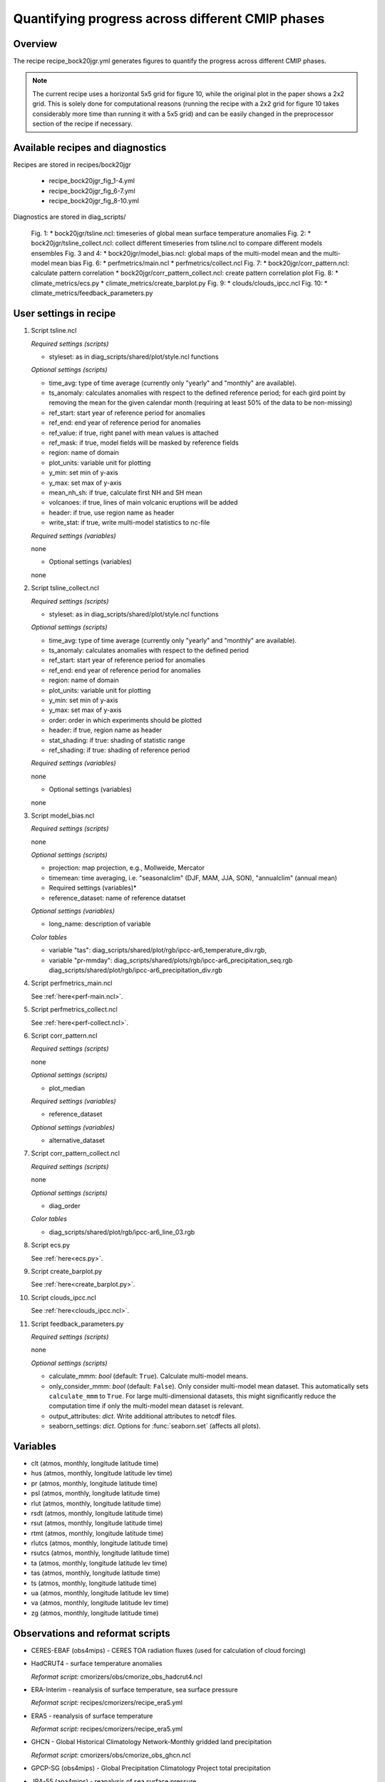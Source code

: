 .. _recipes_bock20jgr:

Quantifying progress across different CMIP phases
=================================================

Overview
--------

The recipe recipe_bock20jgr.yml generates figures to quantify the progress across
different CMIP phases.

.. note::
   The current recipe uses a horizontal 5x5 grid for figure 10, while the
   original plot in the paper shows a 2x2 grid. This is solely done for
   computational reasons (running the recipe with a 2x2 grid for figure 10
   takes considerably more time than running it with a 5x5 grid) and can be
   easily changed in the preprocessor section of the recipe if necessary.



Available recipes and diagnostics
---------------------------------

Recipes are stored in recipes/bock20jgr

    * recipe_bock20jgr_fig_1-4.yml
    * recipe_bock20jgr_fig_6-7.yml
    * recipe_bock20jgr_fig_8-10.yml

Diagnostics are stored in diag_scripts/

    Fig. 1:
    * bock20jgr/tsline.ncl: timeseries of global mean surface temperature
    anomalies
    Fig. 2:
    * bock20jgr/tsline_collect.ncl: collect different timeseries from
    tsline.ncl to compare different models ensembles
    Fig. 3 and 4:
    * bock20jgr/model_bias.ncl: global maps of the multi-model mean and the
    multi-model mean bias
    Fig. 6:
    * perfmetrics/main.ncl
    * perfmetrics/collect.ncl
    Fig. 7:
    * bock20jgr/corr_pattern.ncl: calculate pattern correlation
    * bock20jgr/corr_pattern_collect.ncl: create pattern correlation plot
    Fig. 8:
    * climate_metrics/ecs.py
    * climate_metrics/create_barplot.py
    Fig. 9:
    * clouds/clouds_ipcc.ncl
    Fig. 10:
    * climate_metrics/feedback_parameters.py


User settings in recipe
-----------------------

#. Script tsline.ncl

   *Required settings (scripts)*

   * styleset: as in diag_scripts/shared/plot/style.ncl functions

   *Optional settings (scripts)*

   * time_avg: type of time average (currently only "yearly" and "monthly" are
     available).
   * ts_anomaly: calculates anomalies with respect to the defined reference
     period; for each gird point by removing the mean for the given
     calendar month (requiring at least 50% of the data to be
     non-missing)
   * ref_start: start year of reference period for anomalies
   * ref_end: end year of reference period for anomalies
   * ref_value: if true, right panel with mean values is attached
   * ref_mask: if true, model fields will be masked by reference fields
   * region: name of domain
   * plot_units: variable unit for plotting
   * y_min: set min of y-axis
   * y_max: set max of y-axis
   * mean_nh_sh: if true, calculate first NH and SH mean
   * volcanoes: if true, lines of main volcanic eruptions will be added
   * header: if true, use region name as header
   * write_stat: if true, write multi-model statistics to nc-file

   *Required settings (variables)*

   none

   * Optional settings (variables)

   none

#. Script tsline_collect.ncl

   *Required settings (scripts)*

   * styleset: as in diag_scripts/shared/plot/style.ncl functions

   *Optional settings (scripts)*

   * time_avg: type of time average (currently only "yearly" and "monthly" are
     available).
   * ts_anomaly: calculates anomalies with respect to the defined period
   * ref_start: start year of reference period for anomalies
   * ref_end: end year of reference period for anomalies
   * region: name of domain
   * plot_units: variable unit for plotting
   * y_min: set min of y-axis
   * y_max: set max of y-axis
   * order: order in which experiments should be plotted
   * header: if true, region name as header
   * stat_shading: if true: shading of statistic range
   * ref_shading: if true: shading of reference period


   *Required settings (variables)*

   none

   * Optional settings (variables)

   none

#. Script model_bias.ncl

   *Required settings (scripts)*

   none

   *Optional settings (scripts)*

   * projection: map projection, e.g., Mollweide, Mercator
   * timemean: time averaging, i.e. "seasonalclim" (DJF, MAM, JJA, SON),
     "annualclim" (annual mean)

   * Required settings (variables)*

   * reference_dataset: name of reference datatset

   *Optional settings (variables)*

   * long_name: description of variable

   *Color tables*

   * variable "tas": diag_scripts/shared/plot/rgb/ipcc-ar6_temperature_div.rgb,
   * variable "pr-mmday": diag_scripts/shared/plots/rgb/ipcc-ar6_precipitation_seq.rgb
     diag_scripts/shared/plot/rgb/ipcc-ar6_precipitation_div.rgb

#. Script perfmetrics_main.ncl

   See :ref:`here<perf-main.ncl>`.

#. Script perfmetrics_collect.ncl

   See :ref:`here<perf-collect.ncl>`.

#. Script corr_pattern.ncl

   *Required settings (scripts)*

   none

   *Optional settings (scripts)*

   * plot_median

   *Required settings (variables)*

   * reference_dataset

   *Optional settings (variables)*

   * alternative_dataset

#. Script corr_pattern_collect.ncl

   *Required settings (scripts)*

   none

   *Optional settings (scripts)*

   * diag_order

   *Color tables*

   * diag_scripts/shared/plot/rgb/ipcc-ar6_line_03.rgb

#. Script ecs.py

   See :ref:`here<ecs.py>`.

#. Script create_barplot.py

   See :ref:`here<create_barplot.py>`.

#. Script clouds_ipcc.ncl

   See :ref:`here<clouds_ipcc.ncl>`.

#. Script feedback_parameters.py

   *Required settings (scripts)*

   none

   *Optional settings (scripts)*

   * calculate_mmm: *bool* (default: ``True``). Calculate multi-model means.
   * only_consider_mmm: *bool* (default: ``False``). Only consider multi-model
     mean dataset. This automatically sets ``calculate_mmm`` to ``True``. For
     large multi-dimensional datasets, this might significantly reduce the
     computation time if only the multi-model mean dataset is relevant.
   * output_attributes: *dict*. Write additional attributes to netcdf files.
   * seaborn_settings: *dict*. Options for :func:`seaborn.set` (affects all
     plots).


Variables
---------

* clt (atmos, monthly, longitude latitude time)
* hus (atmos, monthly, longitude latitude lev time)
* pr (atmos, monthly, longitude latitude time)
* psl (atmos, monthly, longitude latitude time)
* rlut (atmos, monthly, longitude latitude time)
* rsdt (atmos, monthly, longitude latitude time)
* rsut (atmos, monthly, longitude latitude time)
* rtmt (atmos, monthly, longitude latitude time)
* rlutcs (atmos, monthly, longitude latitude time)
* rsutcs (atmos, monthly, longitude latitude time)
* ta (atmos, monthly, longitude latitude lev time)
* tas (atmos, monthly, longitude latitude time)
* ts (atmos, monthly, longitude latitude time)
* ua (atmos, monthly, longitude latitude lev time)
* va (atmos, monthly, longitude latitude lev time)
* zg (atmos, monthly, longitude latitude time)


Observations and reformat scripts
---------------------------------

* CERES-EBAF (obs4mips) - CERES TOA radiation fluxes (used for calculation of
  cloud forcing)

* HadCRUT4 - surface temperature anomalies

  *Reformat script:* cmorizers/obs/cmorize_obs_hadcrut4.ncl

* ERA-Interim - reanalysis of surface temperature, sea surface pressure

  *Reformat script:* recipes/cmorizers/recipe_era5.yml

* ERA5 - reanalysis of surface temperature

  *Reformat script:* recipes/cmorizers/recipe_era5.yml

* GHCN - Global Historical Climatology Network-Monthly gridded land precipitation

  *Reformat script:* cmorizers/obs/cmorize_obs_ghcn.ncl

* GPCP-SG (obs4mips) - Global Precipitation Climatology Project total
  precipitation

* JRA-55 (ana4mips) - reanalysis of sea surface pressure

* NCEP - reanalysis of surface temperature

  *Reformat script:* cmorizers/obs/cmorize_obs_NCEP.ncl

References
----------

* Bock, L., Lauer, A., Schlund, M., Barreiro, M., Bellouin, N., Jones, C.,
  Predoi, V., Meehl, G., Roberts, M., and Eyring, V.: Quantifying progress
  across different CMIP phases with the ESMValTool, Journal of Geophysical
  Research: Atmospheres, 125, e2019JD032321. https://doi.org/10.1029/2019JD032321

* Copernicus Climate Change Service (C3S), 2017: ERA5: Fifth generation of
  ECMWF atmospheric reanalyses of the global climate, edited, Copernicus
  Climate Change Service Climate Data Store (CDS).
  https://cds.climate.copernicus.eu/cdsapp#!/home

* Flato, G., J. Marotzke, B. Abiodun, P. Braconnot, S.C. Chou, W. Collins, P.
  Cox, F. Driouech, S. Emori, V. Eyring, C. Forest, P. Gleckler, E. Guilyardi,
  C. Jakob, V. Kattsov, C. Reason and M. Rummukainen, 2013: Evaluation of
  Climate Models. In: Climate Change 2013: The Physical Science Basis.
  Contribution of Working Group I to the Fifth Assessment Report of the
  Intergovernmental Panel on Climate Change [Stocker, T.F., D. Qin, G.-K.
  Plattner, M. Tignor, S.K. Allen, J. Boschung, A. Nauels, Y. Xia, V. Bex and
  P.M. Midgley (eds.)]. Cambridge University Press, Cambridge, United Kingdom
  and New York, NY, USA.

* Morice, C. P., Kennedy, J. J., Rayner, N. A., & Jones, P., 2012: Quantifying
  uncertainties in global and regional temperature change using an ensemble of
  observational estimates: The HadCRUT4 data set, Journal of Geophysical
  Research, 117, D08101. https://doi.org/10.1029/2011JD017187


Example plots
-------------

.. _fig_bock20jgr_1:
.. figure::  /recipes/figures/bock20jgr/tas_Global_CMIP6_historical_anom_1850-2014.png
   :align:   center

   Fig. 1: Observed and simulated time series of the anomalies in annual and global mean
   surface temperature. All anomalies are differences from the 1850-1900 time
   mean of each individual time series.

.. _fig_bock20jgr_2:
.. figure::  /recipes/figures/bock20jgr/tas_Global_multimodel_anom_1850-2017.png
   :align:   center
   :width:   7cm

   Fig. 2: Observed and simulated time series of the anomalies in annual
   and global mean surface temperature as in Figure 1; all anomalies are
   calculated by subtracting the 1850-1900 time mean from the time series.
   Displayed are the multimodel means of all three CMIP ensembles with
   shaded range of the respective standard deviation. In black the HadCRUT4
   data set (HadCRUT4; Morice et al., 2012). Gray shading shows the 5% to
   95% confidence interval of the combined effects of all the uncertainties
   described in the HadCRUT4 error model (measurement and sampling, bias,
   and coverage uncertainties) (Morice et al., 2012).

.. _fig_bock20jgr_3:
.. figure::  /recipes/figures/bock20jgr/model_bias_tas_annual_CMIP6.png
   :align:   center
   :width:   9cm

   Fig. 3: Annual mean near‐surface (2 m) air temperature (°C). (a) Multimodel (ensemble)
   mean constructed with one realization of CMIP6 historical experiments for the
   period 1995-2014. Multimodel‐mean bias of (b) CMIP6 (1995-2014) compared to
   the corresponding time period of the climatology from ERA5
   (Copernicus Climate Change Service (C3S), 2017).

.. _fig_bock20jgr_4:
.. figure::  /recipes/figures/bock20jgr/ta850-global_to_swcre-global_RMSD.png
   :align:   center
   :width:   9cm

   Fig. 6: Relative space-time root-mean-square deviation (RMSD) calculated from the 
   climatological seasonal cycle of the CMIP3, CMIP5, and CMIP6 simulations 
   (1980-1999) compared to observational data sets (Table 5). A relative 
   performance is displayed, with blue shading being better and red shading 
   worse than the median RMSD of all model results of all ensembles. A diagonal 
   split of a grid square shows the relative error with respect to the reference 
   data set (lower right triangle) and the alternative data set (upper left 
   triangle) which are marked in Table 5. White boxes are used when data are not 
   available for a given model and variable.

.. _fig_bock20jgr_5:
.. figure::  /recipes/figures/bock20jgr/patterncor.png
   :align:   center
   :width:   9cm

   Fig. 7: Centered pattern correlations between models and observations for the annual 
   mean climatology over the period 1980–1999. 
